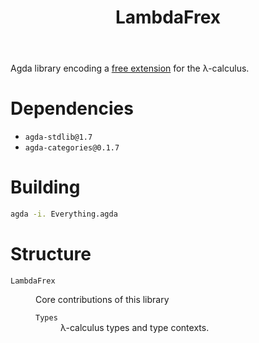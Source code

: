 #+title: LambdaFrex

Agda library encoding a [[][free extension]] for the λ-calculus.

* Dependencies

- ~agda-stdlib@1.7~
- ~agda-categories@0.1.7~

* Building

#+begin_src sh
agda -i. Everything.agda
#+end_src

* Structure

- ~LambdaFrex~ :: Core contributions of this library
  - ~Types~ :: λ-calculus types and type contexts.
